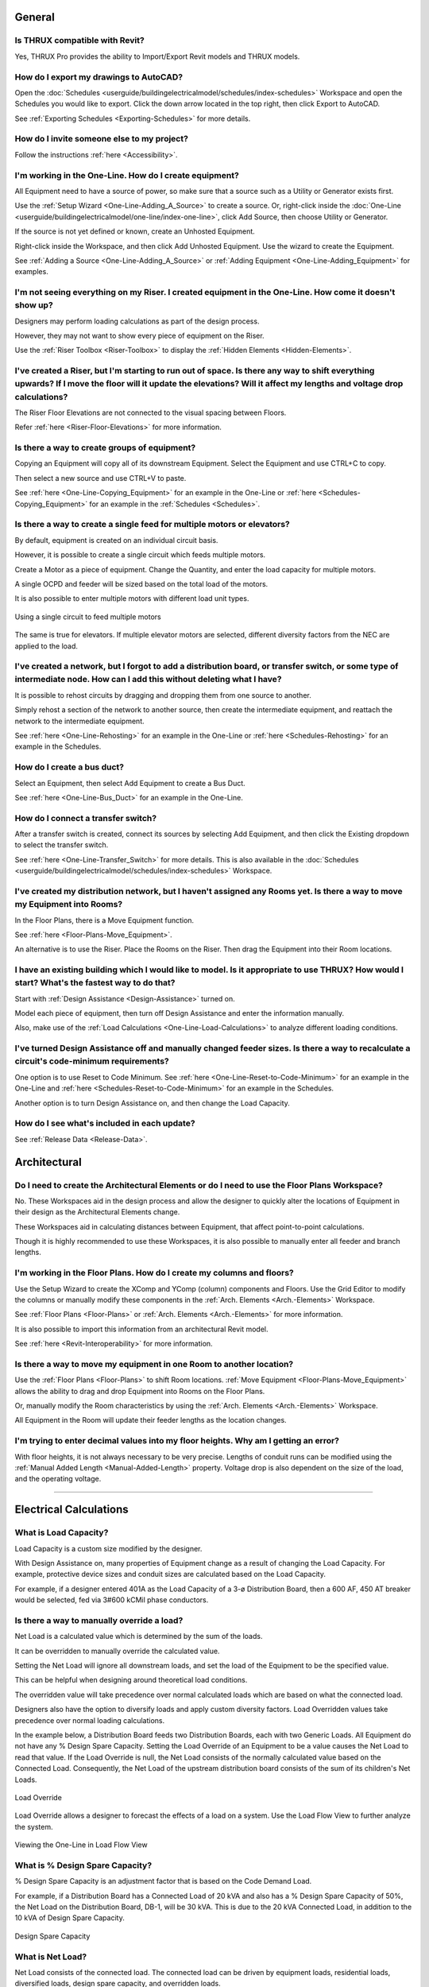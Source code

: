 .. _Frequently-Asked-Questions:

###########
**General**
###########

Is THRUX compatible with Revit?
-------------------------------

Yes, THRUX Pro provides the ability to Import/Export Revit models and THRUX models.

How do I export my drawings to AutoCAD?
---------------------------------------

Open the :doc:`Schedules <userguide/buildingelectricalmodel/schedules/index-schedules>` Workspace and open the Schedules you would like to export.  Click the down arrow located in the top right, then click Export to AutoCAD.

See :ref:`Exporting Schedules <Exporting-Schedules>` for more details.

.. _FAQ-Invitations:

How do I invite someone else to my project?
-------------------------------------------

Follow the instructions :ref:`here <Accessibility>`.

I'm working in the One-Line.  How do I create equipment?
--------------------------------------------------------

All Equipment need to have a source of power, so make sure that a source such as a Utility or Generator exists first.  

Use the :ref:`Setup Wizard <One-Line-Adding_A_Source>` to create a source.  Or, right-click inside the :doc:`One-Line <userguide/buildingelectricalmodel/one-line/index-one-line>`, click Add Source, then choose Utility or Generator.

If the source is not yet defined or known, create an Unhosted Equipment.  

Right-click inside the Workspace, and then click Add Unhosted Equipment.  Use the wizard to create the Equipment.

See :ref:`Adding a Source <One-Line-Adding_A_Source>` or :ref:`Adding Equipment <One-Line-Adding_Equipment>` for examples.

I'm not seeing everything on my Riser.  I created equipment in the One-Line.  How come it doesn't show up?
-----------------------------------------------------------------------------------------------------------

Designers may perform loading calculations as part of the design process.

However, they may not want to show every piece of equipment on the Riser.

Use the :ref:`Riser Toolbox <Riser-Toolbox>` to display the :ref:`Hidden Elements <Hidden-Elements>`.

I've created a Riser, but I'm starting to run out of space.  Is there any way to shift everything upwards?  If I move the floor will it update the elevations?  Will it affect my lengths and voltage drop calculations?
-------------------------------------------------------------------------------------------------------------------------------------------------------------------------------------------------------------------------

The Riser Floor Elevations are not connected to the visual spacing between Floors.  

Refer :ref:`here <Riser-Floor-Elevations>` for more information.

Is there a way to create groups of equipment?
---------------------------------------------

Copying an Equipment will copy all of its downstream Equipment.  Select the Equipment and use CTRL+C to copy.  

Then select a new source and use CTRL+V to paste.

See :ref:`here <One-Line-Copying_Equipment>` for an example in the One-Line or :ref:`here <Schedules-Copying_Equipment>` for an example in the :ref:`Schedules <Schedules>`.

Is there a way to create a single feed for multiple motors or elevators?
-------------------------------------------------------------------------

By default, equipment is created on an individual circuit basis.

However, it is possible to create a single circuit which feeds multiple motors.

Create a Motor as a piece of equipment.  Change the Quantity, and enter the load capacity for multiple motors.

A single OCPD and feeder will be sized based on the total load of the motors.

It is also possible to enter multiple motors with different load unit types.

.. figure:: images/multiple-motors.PNG
    :align: center

    Using a single circuit to feed multiple motors

The same is true for elevators.  If multiple elevator motors are selected, different diversity factors from the NEC are applied to the load.

I've created a network, but I forgot to add a distribution board, or transfer switch, or some type of intermediate node.  How can I add this without deleting what I have?
--------------------------------------------------------------------------------------------------------------------------------------------------------------------------

It is possible to rehost circuits by dragging and dropping them from one source to another.  

Simply rehost a section of the network to another source, then create the intermediate equipment, and reattach the network to the intermediate equipment.

See :ref:`here <One-Line-Rehosting>` for an example in the One-Line or :ref:`here <Schedules-Rehosting>` for an example in the Schedules.

How do I create a bus duct?
---------------------------

Select an Equipment, then select Add Equipment to create a Bus Duct.  

See :ref:`here <One-Line-Bus_Duct>` for an example in the One-Line.

How do I connect a transfer switch?
-----------------------------------

After a transfer switch is created, connect its sources by selecting Add Equipment, and then click the Existing dropdown to select the transfer switch.

See :ref:`here <One-Line-Transfer_Switch>` for more details.  This is also available in the :doc:`Schedules <userguide/buildingelectricalmodel/schedules/index-schedules>` Workspace.

I've created my distribution network, but I haven't assigned any Rooms yet.  Is there a way to move my Equipment into Rooms?
----------------------------------------------------------------------------------------------------------------------------

In the Floor Plans, there is a Move Equipment function.

See :ref:`here <Floor-Plans-Move_Equipment>`.

An alternative is to use the Riser.  Place the Rooms on the Riser.  Then drag the Equipment into their Room locations.

I have an existing building which I would like to model.  Is it appropriate to use THRUX?  How would I start?  What's the fastest way to do that?
--------------------------------------------------------------------------------------------------------------------------------------------------

Start with :ref:`Design Assistance <Design-Assistance>` turned on.

Model each piece of equipment, then turn off Design Assistance and enter the information manually.

Also, make use of the :ref:`Load Calculations <One-Line-Load-Calculations>` to analyze different loading conditions.


I've turned Design Assistance off and manually changed feeder sizes.  Is there a way to recalculate a circuit's code-minimum requirements?
------------------------------------------------------------------------------------------------------------------------------------------

One option is to use Reset to Code Minimum.  See :ref:`here <One-Line-Reset-to-Code-Minimum>` for an example in the One-Line and :ref:`here <Schedules-Reset-to-Code-Minimum>` for an example in the Schedules.

Another option is to turn Design Assistance on, and then change the Load Capacity.

How do I see what's included in each update?
--------------------------------------------

See :ref:`Release Data <Release-Data>`. 

#################
**Architectural**
#################

Do I need to create the Architectural Elements or do I need to use the Floor Plans Workspace?
---------------------------------------------------------------------------------------------

No.  These Workspaces aid in the design process and allow the designer to quickly alter the locations of Equipment in their design as the Architectural Elements change.  

These Workspaces aid in calculating distances between Equipment, that affect point-to-point calculations.

Though it is highly recommended to use these Workspaces, it is also possible to manually enter all feeder and branch lengths.

I'm working in the Floor Plans.  How do I create my columns and floors?
-----------------------------------------------------------------------

Use the Setup Wizard to create the XComp and YComp (column) components and Floors.  Use the Grid Editor to modify the columns or manually modify these components in the :ref:`Arch. Elements <Arch.-Elements>` Workspace.

See :ref:`Floor Plans <Floor-Plans>` or :ref:`Arch. Elements <Arch.-Elements>` for more information.

It is also possible to import this information from an architectural Revit model.

See :ref:`here <Revit-Interoperability>` for more information.

Is there a way to move my equipment in one Room to another location?
--------------------------------------------------------------------

Use the :ref:`Floor Plans <Floor-Plans>` to shift Room locations.  :ref:`Move Equipment <Floor-Plans-Move_Equipment>` allows the ability to drag and drop Equipment into Rooms on the Floor Plans.  

Or, manually modify the Room characteristics by using the :ref:`Arch. Elements <Arch.-Elements>` Workspace.

All Equipment in the Room will update their feeder lengths as the location changes.

I'm trying to enter decimal values into my floor heights.  Why am I getting an error?
--------------------------------------------------------------------------------------

With floor heights, it is not always necessary to be very precise.  Lengths of conduit runs can be modified using the :ref:`Manual Added Length <Manual-Added-Length>` property.  Voltage drop is also dependent on the size of the load, and the operating voltage.

*************************************************************************************************************************************************************************************************************************************************************************************

###########################
**Electrical Calculations**
###########################

.. _Load-Capacity:

What is Load Capacity?
----------------------

Load Capacity is a custom size modified by the designer. 

With Design Assistance on, many properties of Equipment change as a result of changing the Load Capacity.  For example, protective device sizes and conduit sizes are calculated based on the Load Capacity.

For example, if a designer entered 401A as the Load Capacity of a 3-ø Distribution Board, then a 600 AF, 450 AT breaker would be selected, fed via 3#600 kCMil phase conductors.

.. _Load-Override:

Is there a way to manually override a load?
-------------------------------------------

Net Load is a calculated value which is determined by the sum of the loads.

It can be overridden to manually override the calculated value.

Setting the Net Load will ignore all downstream loads, and set the load of the Equipment to be the specified value.  

This can be helpful when designing around theoretical load conditions.

The overridden value will take precedence over normal calculated loads which are based on what the connected load.  

Designers also have the option to diversify loads and apply custom diversity factors.  Load Overridden values take precedence over normal loading calculations.

In the example below, a Distribution Board feeds two Distribution Boards, each with two Generic Loads.  All Equipment do not have any % Design Spare Capacity.  Setting the Load Override of an Equipment to be a value causes the Net Load to read that value.  If the Load Override is null, the Net Load consists of the normally calculated value based on the Connected Load.  Consequently, the Net Load of the upstream distribution board consists of the sum of its children's Net Loads. 

.. figure:: images/load_override.PNG
    :align: center

    Load Override

Load Override allows a designer to forecast the effects of a load on a system.  Use the Load Flow View to further analyze the system.

.. figure:: images/One-Line-LoadOverride.PNG
    :align: center

    Viewing the One-Line in Load Flow View

.. _Design-Spare-Capacity:

What is % Design Spare Capacity?
--------------------------------

% Design Spare Capacity is an adjustment factor that is based on the Code Demand Load.  

For example, if a Distribution Board has a Connected Load of 20 kVA and also has a % Design Spare Capacity of 50%, the Net Load on the Distribution Board, DB-1, will be 30 kVA.  This is due to the 20 kVA Connected Load, in addition to the 10 kVA of Design Spare Capacity.

.. figure:: images/design_spare_capacity.PNG
    :align: center

    Design Spare Capacity

.. _Net-Load:

What is Net Load?
-----------------

Net Load consists of the connected load.  The connected load can be driven by equipment loads, residential loads, diversified loads, design spare capacity, and overridden loads.

.. _Utility-Short-Circuit:

How do I enter the available SCC from the Utility?
--------------------------------------------------

Select the Utility source.  Under the Miscellaneous property grouping, enter the value under Available SCC (kA).

See :ref:`here <One-Line-SCC>` for an example.

.. _Bus-Duct-Length:

How is the Length of a Bus Duct Determined?
-------------------------------------------

A Bus Duct must be assigned to a Room.  All branch loads of the Bus Duct must also be assigned to a Room.  

Pipe and wire is used until it terminates and transitions to a Bus Duct at the Room of the Bus Duct.  In other words, the length of the pipe and wire run is the distance between the Room of the source distribution equipment and the Room of the Bus Duct.

The vertical run of the Bus Duct is determined by the vertical distance between the Room of the branch load and Room of the Bus Duct.  

Pipe and wire is used for branch circuits of the Bus Duct.  The length of the run is determined from the distance between the Room of the Bus Duct, and the Room of the load.

.. _Bus-Duct-Calculations:

How do bus duct voltage drop calculations work?
-----------------------------------------------

Bus Duct voltage drop calculations are split into different sections.

The first section is the voltage drop calculated across the pipe and wire portion.  This length is dictated by the distance between the source Equipment Room location, and Bus Duct Room location.  The load is based on the Connected Load of the Bus Duct.

The second section is the voltage drop calculated across the vertical run of the Bus Duct.  The impedance of the Bus Duct is determined by its vertical run.  The vertical run is determined by the Bus Duct's Room location, and the branch circuit load's Room location.  The voltage drop across the vertical run is based on the Connected Load of the Bus Duct.  As multiple circuits are added to the Bus Duct, the load tapers throughout the length of the Bus Duct, and voltage drop calculations are recalculated.

The final section is the voltage drop calculated across the horizontal run to the branch circuit load.  The horizontal length of the run is determined by the Room of the Bus Duct and the Room of branch circuit load.  The load is determined by the branch circuit load.

.. _Residential-Calculations:

.. _Arch-Power-Density:

I know the area or square footage of a space.  How do I model that as a load?
-----------------------------------------------------------------------------

Floors and Rooms are Architectural Elements which can be used to perform load calculations.

Both of them have an Area and a SpaceType which allows you to calculate a load density.

This load density can be placed or attached to different points in your system.

The Area can be calculated or manually entered as a custom value.

.. figure:: images/arch_elements-1.PNG
    :align: center

    The Floor tab of the Arch. Elements

How do residential load calculations work?
------------------------------------------

Residential load calculations are based on the variety of Appliances which require power in a Unit Type.  Apartments are each assigned a Unit Type.  Apartments can be grouped together into Apartment Packages.  Depending on the number of dwelling units, different diversity factors are applied to the load.

Appliances can be categorized into different classes such as Small Appliance, Fixed Appliance, Range, Dryer, Heating / Air Conditioning, as defined by the NEC.

Unit Types can hold a variety of Appliances.  Apartments are each assigned a Unit Type.  There are two types of load calculations performed on an Apartment: Standard and Optional.  Each calculation takes the sum of the load of each Unit Type's Appliances and applies different diversity factors.

For Apartment Packages, the same two types of load calculations apply, based on the collections of Appliances.  However, there is a third calculation, known as a multi-dwelling calculation, which is used if there are more than two Apartments.  The multi-dwelling calculation applies a demand factor based on the number of Apartments.

The overall load of the Apartment Package is determined by the minimum of the three (3) load calculations.

How do I model a tap?
---------------------

To model a tap, create a :ref:`Tap Node <Tap-Node>` or :ref:`Bus Node <Bus-Node>` in between the source and the load.

.. _Bus-Node:

^^^^^^^^
Bus Node
^^^^^^^^

To model a bus node, create a Bus Node in between the source and the load.

.. figure:: images/bus_node-1.PNG
    :align: center

    Creating a Bus Node in between an existing circuit

.. _Tap-Node:

^^^^^^^^
Tap Node
^^^^^^^^

To model a tap, create a Tap Node in between the source and the load.

.. figure:: images/tap_node-1.PNG
    :align: center

    Creating a Tap Node

How do I Diversify Loads?
-------------------------

It is possible to apply custom diversities to different sections of the distribution network.

See :ref:`Diversification <Diversification>`.

Is there a way to implement a conditional constraint for sizing Equipment of loads greater than a specific amperage to require copper over aluminum?
-----------------------------------------------------------------------------------------------------------------------------------------------------

Coming soon.
